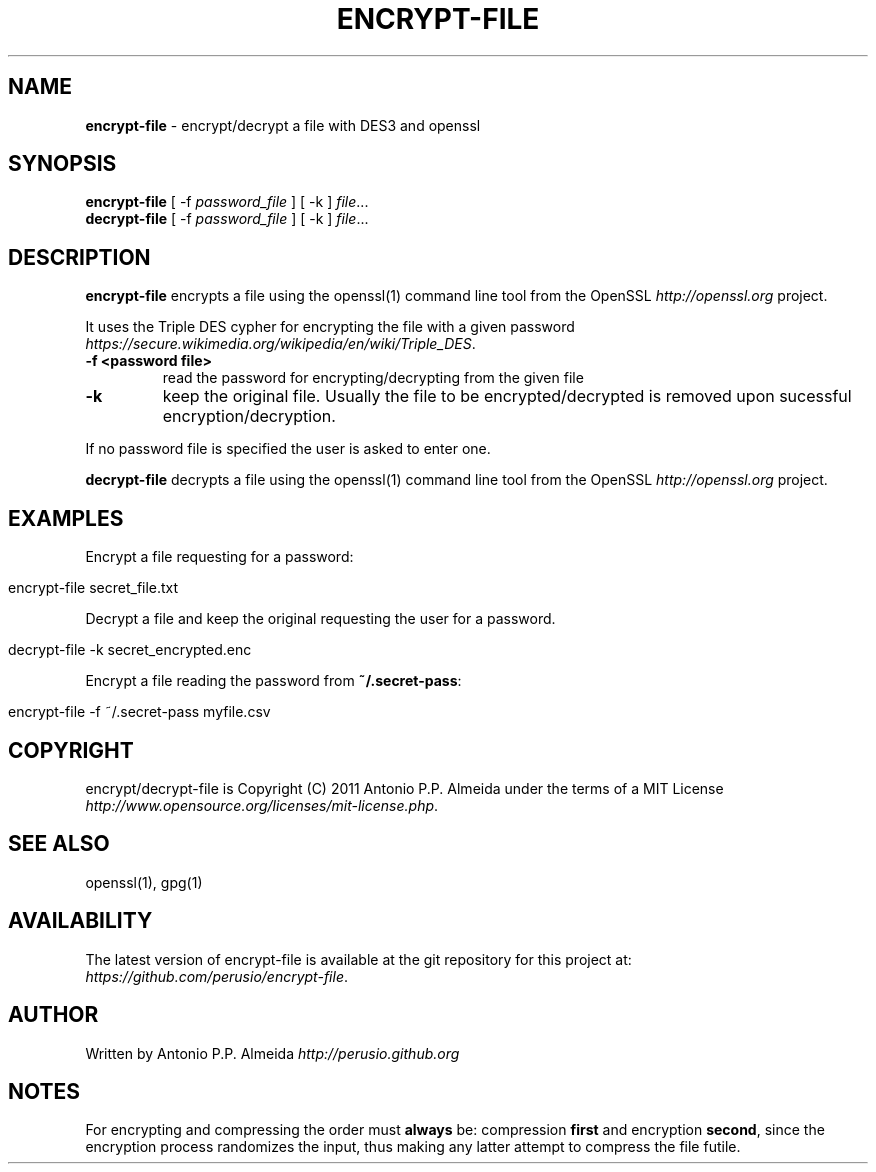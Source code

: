 .\" generated with Ronn/v0.7.3
.\" http://github.com/rtomayko/ronn/tree/0.7.3
.
.TH "ENCRYPT\-FILE" "5" "August 2011" "" ""
.
.SH "NAME"
\fBencrypt\-file\fR \- encrypt/decrypt a file with DES3 and openssl
.
.SH "SYNOPSIS"
\fBencrypt\-file\fR [ \-f \fIpassword_file\fR ] [ \-k ] \fIfile\fR\.\.\.
.
.br
\fBdecrypt\-file\fR [ \-f \fIpassword_file\fR ] [ \-k ] \fIfile\fR\.\.\.
.
.br
.
.SH "DESCRIPTION"
\fBencrypt\-file\fR encrypts a file using the openssl(1) command line tool from the OpenSSL \fIhttp://openssl\.org\fR project\.
.
.P
It uses the Triple DES cypher for encrypting the file with a given password \fIhttps://secure\.wikimedia\.org/wikipedia/en/wiki/Triple_DES\fR\.
.
.TP
\fB\-f <password file>\fR
read the password for encrypting/decrypting from the given file
.
.TP
\fB\-k\fR
keep the original file\. Usually the file to be encrypted/decrypted is removed upon sucessful encryption/decryption\.
.
.P
If no password file is specified the user is asked to enter one\.
.
.P
\fBdecrypt\-file\fR decrypts a file using the openssl(1) command line tool from the OpenSSL \fIhttp://openssl\.org\fR project\.
.
.SH "EXAMPLES"
Encrypt a file requesting for a password:
.
.IP "" 4
.
.nf

encrypt\-file secret_file\.txt
.
.fi
.
.IP "" 0
.
.P
Decrypt a file and keep the original requesting the user for a password\.
.
.IP "" 4
.
.nf

decrypt\-file \-k secret_encrypted\.enc
.
.fi
.
.IP "" 0
.
.P
Encrypt a file reading the password from \fB~/\.secret\-pass\fR:
.
.IP "" 4
.
.nf

encrypt\-file \-f ~/\.secret\-pass myfile\.csv
.
.fi
.
.IP "" 0
.
.SH "COPYRIGHT"
encrypt/decrypt\-file is Copyright (C) 2011 Antonio P\.P\. Almeida under the terms of a MIT License \fIhttp://www\.opensource\.org/licenses/mit\-license\.php\fR\.
.
.SH "SEE ALSO"
openssl(1), gpg(1)
.
.SH "AVAILABILITY"
The latest version of encrypt\-file is available at the git repository for this project at: \fIhttps://github\.com/perusio/encrypt\-file\fR\.
.
.SH "AUTHOR"
Written by Antonio P\.P\. Almeida \fIhttp://perusio\.github\.org\fR
.
.SH "NOTES"
For encrypting and compressing the order must \fBalways\fR be: compression \fBfirst\fR and encryption \fBsecond\fR, since the encryption process randomizes the input, thus making any latter attempt to compress the file futile\.
